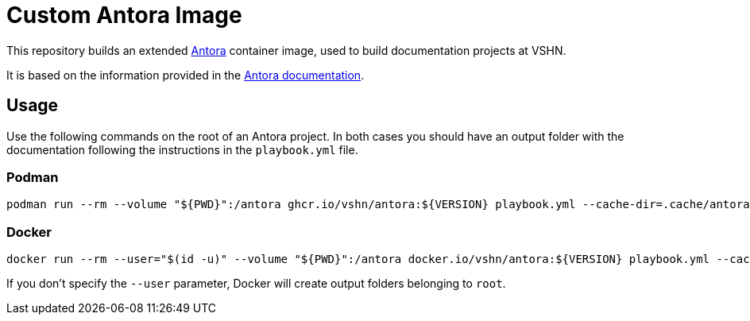 = Custom Antora Image

This repository builds an extended https://antora.org/[Antora] container image, used to build documentation projects at VSHN.

It is based on the information provided in the https://docs.antora.org/antora/2.1/antora-container/[Antora documentation].

== Usage

Use the following commands on the root of an Antora project. In both cases you should have an output folder with the documentation following the instructions in the `playbook.yml` file.

=== Podman

[source,bash]
--
podman run --rm --volume "${PWD}":/antora ghcr.io/vshn/antora:${VERSION} playbook.yml --cache-dir=.cache/antora
--

=== Docker

[source,bash]
--
docker run --rm --user="$(id -u)" --volume "${PWD}":/antora docker.io/vshn/antora:${VERSION} playbook.yml --cache-dir=.cache/antora
--

If you don't specify the `--user` parameter, Docker will create output folders belonging to `root`.
